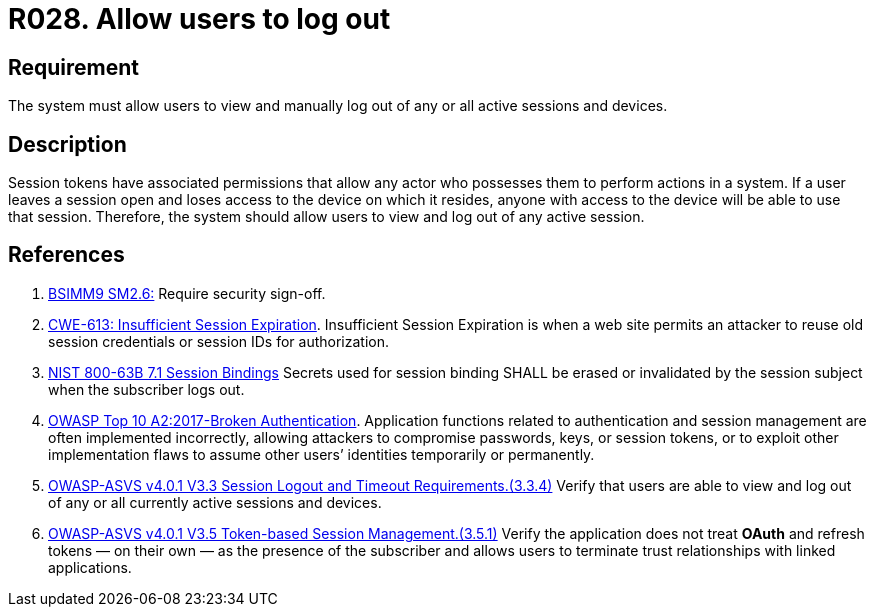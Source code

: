 :slug: rules/028/
:category: session
:description: This requirement establishes the importance of allowing users to end any active session they have.
:keywords: Session, Logout, Allow, ASVS, CWE, NIST, Rules, Ethical Hacking, Pentesting
:rules: yes

= R028. Allow users to log out

== Requirement

The system must allow users to view and manually log out of any or all active
sessions and devices.

== Description

Session tokens have associated permissions that allow any actor who possesses
them to perform actions in a system.
If a user leaves a session open and loses access to the device on which it
resides,
anyone with access to the device will be able to use that session.
Therefore, the system should allow users to view and log out of any active
session.

== References

. [[r1]] link:https://www.bsimm.com/framework/governance/software-security-metrics-strategy.html[BSIMM9 SM2.6:]
Require security sign-off.

. [[r2]] link:https://cwe.mitre.org/data/definitions/613.html[CWE-613: Insufficient Session Expiration].
Insufficient Session Expiration is when a web site permits
an attacker to reuse old session credentials or session IDs for authorization.

. [[r3]] link:https://pages.nist.gov/800-63-3/sp800-63b.html[NIST 800-63B 7.1 Session Bindings]
Secrets used for session binding SHALL be erased or invalidated by the session
subject when the subscriber logs out.

. [[r4]] link:https://owasp.org/www-project-top-ten/OWASP_Top_Ten_2017/Top_10-2017_A2-Broken_Authentication[OWASP Top 10 A2:2017-Broken Authentication].
Application functions related to authentication and session management are
often implemented incorrectly,
allowing attackers to compromise passwords, keys, or session tokens,
or to exploit other implementation flaws to assume other users’ identities
temporarily or permanently.

. [[r5]] link:https://owasp.org/www-project-application-security-verification-standard/[OWASP-ASVS v4.0.1
V3.3 Session Logout and Timeout Requirements.(3.3.4)]
Verify that users are able to view and log out of any or all currently active
sessions and devices.

. [[r6]] link:https://owasp.org/www-project-application-security-verification-standard/[OWASP-ASVS v4.0.1
V3.5 Token-based Session Management.(3.5.1)]
Verify the application does not treat *OAuth* and refresh tokens — on their
own — as the presence of the subscriber and allows users to terminate
trust relationships with linked applications.
